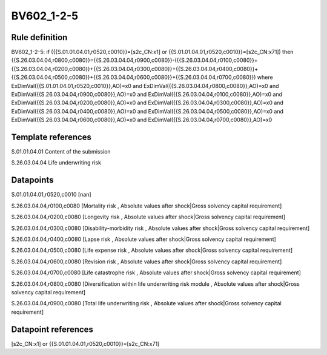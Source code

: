 ===========
BV602_1-2-5
===========

Rule definition
---------------

BV602_1-2-5: if ({{S.01.01.04.01,r0520,c0010}}=[s2c_CN:x1] or {{S.01.01.04.01,r0520,c0010}}=[s2c_CN:x71]) then {{S.26.03.04.04,r0800,c0080}}={{S.26.03.04.04,r0900,c0080}}-({{S.26.03.04.04,r0100,c0080}}+{{S.26.03.04.04,r0200,c0080}}+{{S.26.03.04.04,r0300,c0080}}+{{S.26.03.04.04,r0400,c0080}}+{{S.26.03.04.04,r0500,c0080}}+{{S.26.03.04.04,r0600,c0080}}+{{S.26.03.04.04,r0700,c0080}}) where ExDimVal({{S.01.01.04.01,r0520,c0010}},AO)=x0 and ExDimVal({{S.26.03.04.04,r0800,c0080}},AO)=x0 and ExDimVal({{S.26.03.04.04,r0900,c0080}},AO)=x0 and ExDimVal({{S.26.03.04.04,r0100,c0080}},AO)=x0 and ExDimVal({{S.26.03.04.04,r0200,c0080}},AO)=x0 and ExDimVal({{S.26.03.04.04,r0300,c0080}},AO)=x0 and ExDimVal({{S.26.03.04.04,r0400,c0080}},AO)=x0 and ExDimVal({{S.26.03.04.04,r0500,c0080}},AO)=x0 and ExDimVal({{S.26.03.04.04,r0600,c0080}},AO)=x0 and ExDimVal({{S.26.03.04.04,r0700,c0080}},AO)=x0


Template references
-------------------

S.01.01.04.01 Content of the submission

S.26.03.04.04 Life underwriting risk


Datapoints
----------

S.01.01.04.01,r0520,c0010 [nan]

S.26.03.04.04,r0100,c0080 [Mortality risk , Absolute values after shock|Gross solvency capital requirement]

S.26.03.04.04,r0200,c0080 [Longevity risk , Absolute values after shock|Gross solvency capital requirement]

S.26.03.04.04,r0300,c0080 [Disability-morbidity risk , Absolute values after shock|Gross solvency capital requirement]

S.26.03.04.04,r0400,c0080 [Lapse risk , Absolute values after shock|Gross solvency capital requirement]

S.26.03.04.04,r0500,c0080 [Life expense risk , Absolute values after shock|Gross solvency capital requirement]

S.26.03.04.04,r0600,c0080 [Revision risk , Absolute values after shock|Gross solvency capital requirement]

S.26.03.04.04,r0700,c0080 [Life catastrophe risk , Absolute values after shock|Gross solvency capital requirement]

S.26.03.04.04,r0800,c0080 [Diversification within life underwriting risk module , Absolute values after shock|Gross solvency capital requirement]

S.26.03.04.04,r0900,c0080 [Total life underwriting risk , Absolute values after shock|Gross solvency capital requirement]



Datapoint references
--------------------

[s2c_CN:x1] or {{S.01.01.04.01,r0520,c0010}}=[s2c_CN:x71]
